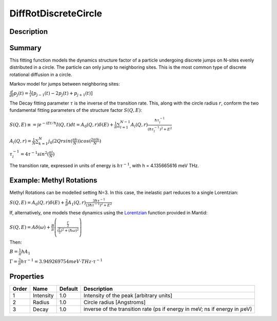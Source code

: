 .. _func-DiffRotDiscreteCircle:

=====================
DiffRotDiscreteCircle
=====================

.. index:: DiffRotDiscreteCircle

Description
-----------

Summary
-------

This fitting function models the dynamics structure factor of a particle
undergoing discrete jumps on N-sites evenly distributed in a circle. The
particle can only jump to neighboring sites. This is the most common
type of discrete rotational diffusion in a circle.

Markov model for jumps between neighboring sites:

.. raw:: html

   <center>

:math:`\frac{d}{dt} p_j(t) = \frac{1}{\tau} [p_{j-1}(t) -2 p_j(t) + p_{j+1}(t)]`

.. raw:: html

   </center>

The Decay fitting parameter :math:`\tau` is the inverse of the
transition rate. This, along with the circle radius :math:`r`, conform
the two fundamental fitting parameters of the structure factor
:math:`S(Q,E)`:

.. raw:: html

   <center>

:math:`S(Q,E) \equiv = \int e^{-iEt/\hbar} I(Q,t) dt = A_0(Q,r) \delta (E) + \frac{1}{\pi} \sum_{l=1}^{N-1} A_l (Q,r) \frac{\hbar \tau_l^{-1}}{(\hbar \tau_l^{-1})^2+E^2}`

.. raw:: html

   </center>

.. raw:: html

   <center>

:math:`A_l(Q,r) = \frac{1}{N} \sum_{k=1}^{N} j_0( 2 Q r sin(\frac{\pi k}{N}) ) cos(\frac{2\pi lk}{N})`

.. raw:: html

   </center>

.. raw:: html

   <center>

:math:`\tau_l^{-1} = 4 \tau^{-1} sin^2(\frac{\pi l}{N})`

.. raw:: html

   </center>

The transition rate, expressed in units of energy is :math:`h\tau^{-1}`,
with h = 4.135665616 meV THz.

Example: Methyl Rotations
-------------------------

Methyl Rotations can be modelled setting N=3. In this case, the
inelastic part reduces to a single Lorentzian:

.. raw:: html

   <center>

:math:`S(Q,E) = A_0(Q,r) \delta (E) + \frac{2}{\pi} A_1 (Q,r) \frac{3 \hbar \tau^{-1}}{(3 \hbar \tau^{-1})^2+E^2}`

.. raw:: html

   </center>

If, alternatively, one models these dynamics using the
`Lorentzian <Lorentzian>`__ function provided in Mantid:

.. raw:: html

   <center>

:math:`S(Q,E) = A \delta (\omega) + \frac{B}{\pi} \left( \frac{\frac{\Gamma}{2}}{(\frac{\Gamma}{2})^2 + (\hbar\omega)^2}\right)`

.. raw:: html

   </center>

Then:

.. raw:: html

   <center>

:math:`B = \frac{1}{\pi}h A_1`

.. raw:: html

   </center>

.. raw:: html

   <center>

:math:`\Gamma = \frac{3}{\pi} h\tau^{-1} = 3.949269754 meV\cdot THz\cdot \tau^{-1}`

.. raw:: html

   </center>

Properties
----------

+---------+-------------+-----------+-----------------------------------------------------------------------------------------+
| Order   | Name        | Default   | Description                                                                             |
+=========+=============+===========+=========================================================================================+
| 1       | Intensity   | 1.0       | Intensity of the peak [arbitrary units]                                                 |
+---------+-------------+-----------+-----------------------------------------------------------------------------------------+
| 2       | Radius      | 1.0       | Circle radius [Angstroms]                                                               |
+---------+-------------+-----------+-----------------------------------------------------------------------------------------+
| 3       | Decay       | 1.0       | inverse of the transition rate (ps if energy in meV; ns if energy in :math:`\mu`\ eV)   |
+---------+-------------+-----------+-----------------------------------------------------------------------------------------+

.. categories::
